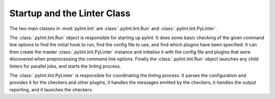 Startup and the Linter Class
----------------------------
The two main classes in :mod:`pylint.lint` are
:class:`.pylint.lint.Run` and :class:`.pylint.lint.PyLinter`.

The :class:`.pylint.lint.Run` object is responsible for starting up pylint.
It does some basic checking of the given command line options to
find the initial hook to run,
find the config file to use,
and find which plugins have been specified.
It can then create the master :class:`.pylint.lint.PyLinter` instance
and initialise it with the config file and plugins that were discovered
when preprocessing the command line options.
Finally the :class:`.pylint.lint.Run` object launches any child linters
for parallel jobs, and starts the linting process.

The :class:`.pylint.lint.PyLinter` is responsible for coordinating the
linting process.
It parses the configuration and provides it for the checkers and other plugins,
it handles the messages emitted by the checkers,
it handles the output reporting,
and it launches the checkers.
